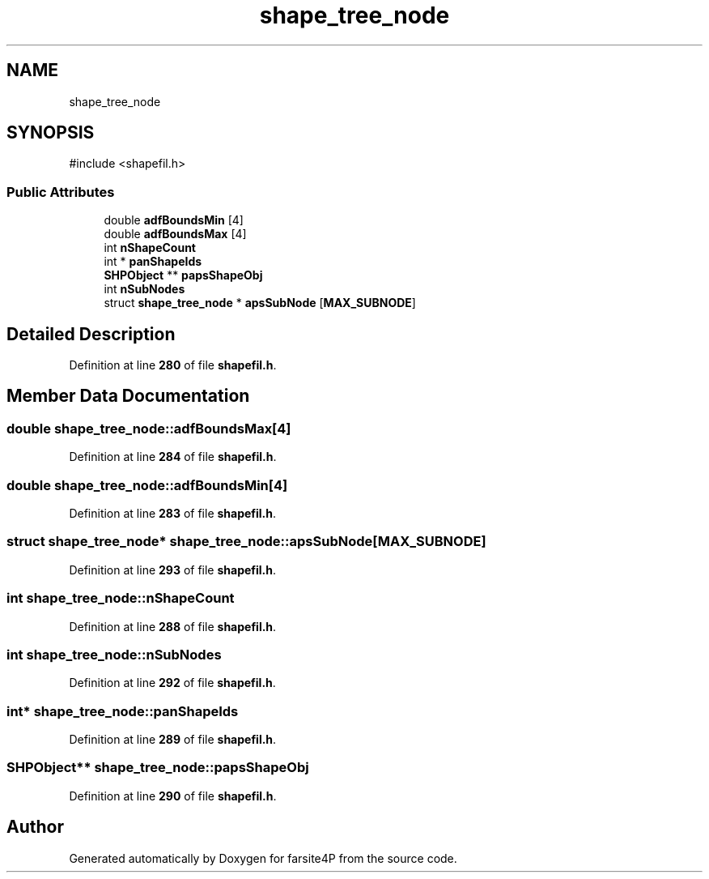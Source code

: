 .TH "shape_tree_node" 3 "farsite4P" \" -*- nroff -*-
.ad l
.nh
.SH NAME
shape_tree_node
.SH SYNOPSIS
.br
.PP
.PP
\fR#include <shapefil\&.h>\fP
.SS "Public Attributes"

.in +1c
.ti -1c
.RI "double \fBadfBoundsMin\fP [4]"
.br
.ti -1c
.RI "double \fBadfBoundsMax\fP [4]"
.br
.ti -1c
.RI "int \fBnShapeCount\fP"
.br
.ti -1c
.RI "int * \fBpanShapeIds\fP"
.br
.ti -1c
.RI "\fBSHPObject\fP ** \fBpapsShapeObj\fP"
.br
.ti -1c
.RI "int \fBnSubNodes\fP"
.br
.ti -1c
.RI "struct \fBshape_tree_node\fP * \fBapsSubNode\fP [\fBMAX_SUBNODE\fP]"
.br
.in -1c
.SH "Detailed Description"
.PP 
Definition at line \fB280\fP of file \fBshapefil\&.h\fP\&.
.SH "Member Data Documentation"
.PP 
.SS "double shape_tree_node::adfBoundsMax[4]"

.PP
Definition at line \fB284\fP of file \fBshapefil\&.h\fP\&.
.SS "double shape_tree_node::adfBoundsMin[4]"

.PP
Definition at line \fB283\fP of file \fBshapefil\&.h\fP\&.
.SS "struct \fBshape_tree_node\fP* shape_tree_node::apsSubNode[\fBMAX_SUBNODE\fP]"

.PP
Definition at line \fB293\fP of file \fBshapefil\&.h\fP\&.
.SS "int shape_tree_node::nShapeCount"

.PP
Definition at line \fB288\fP of file \fBshapefil\&.h\fP\&.
.SS "int shape_tree_node::nSubNodes"

.PP
Definition at line \fB292\fP of file \fBshapefil\&.h\fP\&.
.SS "int* shape_tree_node::panShapeIds"

.PP
Definition at line \fB289\fP of file \fBshapefil\&.h\fP\&.
.SS "\fBSHPObject\fP** shape_tree_node::papsShapeObj"

.PP
Definition at line \fB290\fP of file \fBshapefil\&.h\fP\&.

.SH "Author"
.PP 
Generated automatically by Doxygen for farsite4P from the source code\&.
